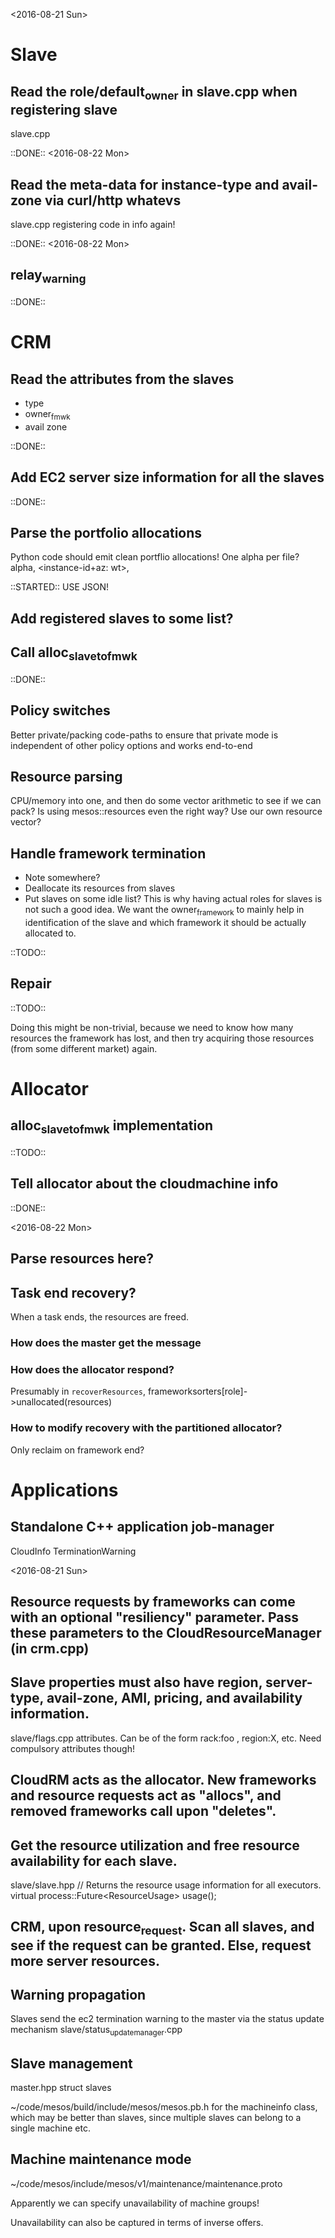 
<2016-08-21 Sun>

* Slave
** Read the role/default_owner in slave.cpp when registering slave 
slave.cpp

::DONE:: <2016-08-22 Mon>

** Read the meta-data for instance-type and avail-zone via curl/http whatevs
slave.cpp registering code in info again!

::DONE:: <2016-08-22 Mon>

** relay_warning
::DONE::

* CRM
** Read the attributes from the slaves
- type
- owner_fmwk
- avail zone          

::DONE:: 

** Add EC2 server size information for all the slaves 
::DONE::

** Parse the portfolio allocations
   Python code should emit clean portflio allocations! One alpha per file? 
   alpha, <instance-id+az: wt>, 

::STARTED:: USE JSON!

** Add registered slaves to some list?



** Call alloc_slave_to_fmwk
::DONE::

** Policy switches 
Better private/packing code-paths to ensure that private mode is independent of other policy options and works end-to-end 



** Resource parsing 
CPU/memory into one, and then do some vector arithmetic to see if we can pack? 
Is using mesos::resources even the right way? Use our own resource vector? 



** Handle framework termination
- Note somewhere?
- Deallocate its resources from slaves
- Put slaves on some idle list? This is why having actual roles for slaves is not such a good idea. We want the owner_framework to mainly help in identification of the slave and which framework it should be actually allocated to. 

::TODO::

** Repair

::TODO:: 

Doing this might be non-trivial, because we need to know how many resources the framework has lost, and then try acquiring those resources (from some different market) again. 

* Allocator

** alloc_slave_to_fmwk implementation
::TODO::

** Tell allocator about the cloudmachine info
::DONE::

<2016-08-22 Mon>

** Parse resources here? 

** Task end recovery?
When a task ends, the resources are freed.

*** How does the master get the message 

*** How does the allocator respond? 
    Presumably in =recoverResources=, frameworksorters[role]->unallocated(resources)

*** How to modify recovery with the partitioned allocator? 
    Only reclaim on framework end? 

* Applications

** Standalone C++ application job-manager 
CloudInfo
TerminationWarning


<2016-08-21 Sun>


** Resource requests by frameworks can come with an optional "resiliency" parameter. Pass these parameters to the CloudResourceManager (in crm.cpp) 

** Slave properties must also have region, server-type, avail-zone, AMI, pricing, and availability information. 

slave/flags.cpp attributes. Can be of the form rack:foo , region:X, etc. Need compulsory attributes though! 

** CloudRM acts as the allocator. New frameworks and resource requests act as "allocs", and removed frameworks call upon "deletes".

** Get the resource utilization and free resource availability for each slave. 

slave/slave.hpp   // Returns the resource usage information for all executors.
  virtual process::Future<ResourceUsage> usage();


** CRM, upon resource_request. Scan all slaves, and see if the request can be granted. Else, request more server resources. 

** Warning propagation 

Slaves send the ec2 termination warning to the master via the status update mechanism 
slave/status_update_manager.cpp 

** Slave management
master.hpp struct slaves 

~/code/mesos/build/include/mesos/mesos.pb.h for the machineinfo class, which may be better than slaves, since multiple slaves can belong to a single machine etc. 

** Machine maintenance mode 

~/code/mesos/include/mesos/v1/maintenance/maintenance.proto

Apparently we can specify unavailability of machine groups!

Unavailability can also be captured in terms of inverse offers. 


